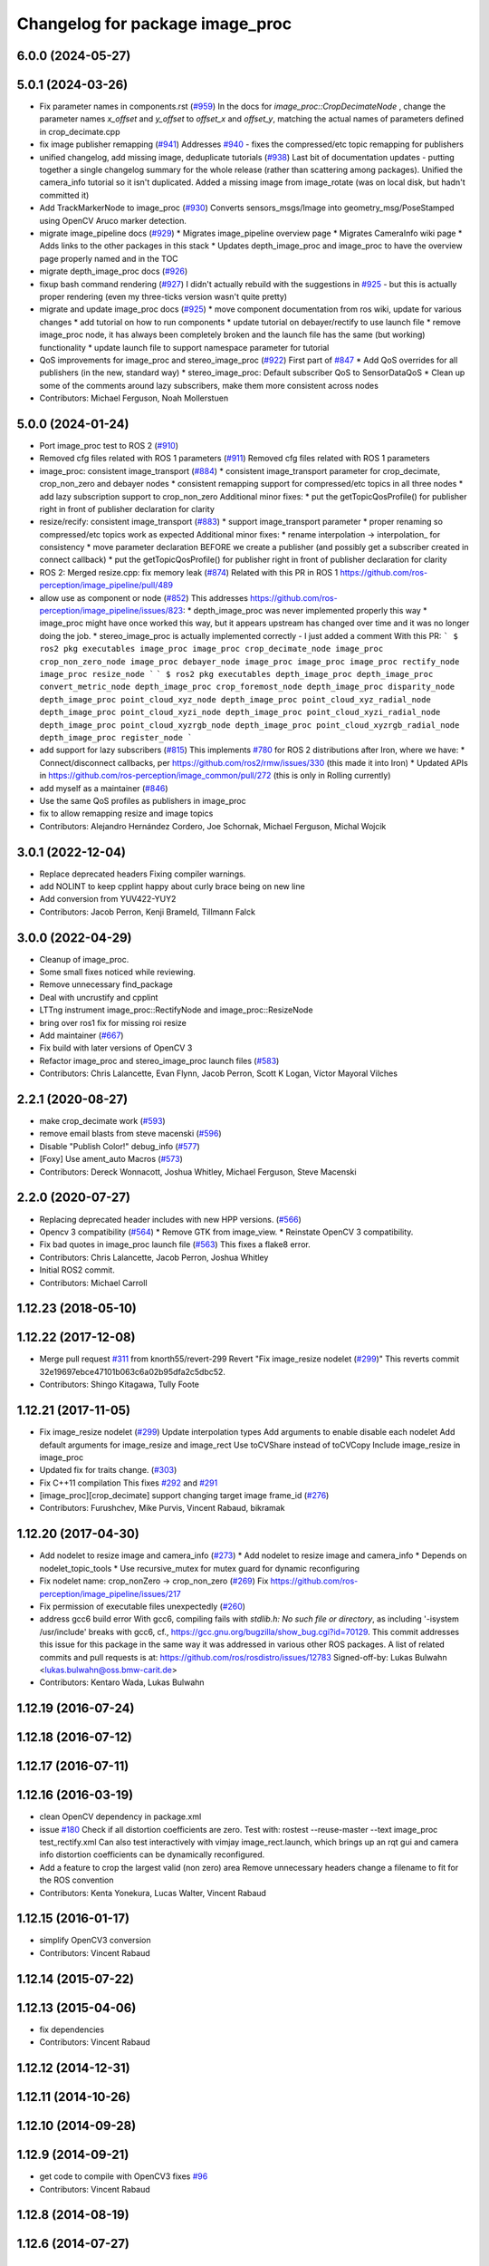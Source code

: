 ^^^^^^^^^^^^^^^^^^^^^^^^^^^^^^^^
Changelog for package image_proc
^^^^^^^^^^^^^^^^^^^^^^^^^^^^^^^^

6.0.0 (2024-05-27)
------------------

5.0.1 (2024-03-26)
------------------
* Fix parameter names in components.rst (`#959 <https://github.com/ros-perception/image_pipeline/issues/959>`_)
  In the docs for `image_proc::CropDecimateNode` , change the parameter
  names `x_offset` and `y_offset` to `offset_x` and `offset_y`, matching
  the actual names of parameters defined in crop_decimate.cpp
* fix image publisher remapping (`#941 <https://github.com/ros-perception/image_pipeline/issues/941>`_)
  Addresses `#940 <https://github.com/ros-perception/image_pipeline/issues/940>`_ - fixes the compressed/etc topic remapping for publishers
* unified changelog, add missing image, deduplicate tutorials (`#938 <https://github.com/ros-perception/image_pipeline/issues/938>`_)
  Last bit of documentation updates - putting together a single changelog
  summary for the whole release (rather than scattering among packages).
  Unified the camera_info tutorial so it isn't duplicated. Added a missing
  image from image_rotate (was on local disk, but hadn't committed it)
* Add TrackMarkerNode to image_proc (`#930 <https://github.com/ros-perception/image_pipeline/issues/930>`_)
  Converts sensors_msgs/Image into geometry_msg/PoseStamped using OpenCV Aruco marker detection.
* migrate image_pipeline docs (`#929 <https://github.com/ros-perception/image_pipeline/issues/929>`_)
  * Migrates image_pipeline overview page
  * Migrates CameraInfo wiki page
  * Adds links to the other packages in this stack
  * Updates depth_image_proc and image_proc to have the overview page properly named and in the TOC
* migrate depth_image_proc docs (`#926 <https://github.com/ros-perception/image_pipeline/issues/926>`_)
* fixup bash command rendering (`#927 <https://github.com/ros-perception/image_pipeline/issues/927>`_)
  I didn't actually rebuild with the suggestions in `#925 <https://github.com/ros-perception/image_pipeline/issues/925>`_ - but this is
  actually proper rendering (even my three-ticks version wasn't quite
  pretty)
* migrate and update image_proc docs (`#925 <https://github.com/ros-perception/image_pipeline/issues/925>`_)
  * move component documentation from ros wiki, update for various changes
  * add tutorial on how to run components
  * update tutorial on debayer/rectify to use launch file
  * remove image_proc node, it has always been completely broken and the
  launch file has the same (but working) functionality
  * update launch file to support namespace parameter for tutorial
* QoS improvements for image_proc and stereo_image_proc (`#922 <https://github.com/ros-perception/image_pipeline/issues/922>`_)
  First part of `#847 <https://github.com/ros-perception/image_pipeline/issues/847>`_
  * Add QoS overrides for all publishers (in the new, standard way)
  * stereo_image_proc: Default subscriber QoS to SensorDataQoS
  * Clean up some of the comments around lazy subscribers, make them more
  consistent across nodes
* Contributors: Michael Ferguson, Noah Mollerstuen

5.0.0 (2024-01-24)
------------------
* Port image_proc test to ROS 2 (`#910 <https://github.com/ros-perception/image_pipeline/issues/910>`_)
* Removed cfg files related with ROS 1 parameters (`#911 <https://github.com/ros-perception/image_pipeline/issues/911>`_)
  Removed cfg files related with ROS 1 parameters
* image_proc: consistent image_transport (`#884 <https://github.com/ros-perception/image_pipeline/issues/884>`_)
  * consistent image_transport parameter for crop_decimate, crop_non_zero
  and debayer nodes
  * consistent remapping support for compressed/etc topics in all three
  nodes
  * add lazy subscription support to crop_non_zero
  Additional minor fixes:
  * put the getTopicQosProfile() for publisher right in front of publisher
  declaration for clarity
* resize/recify: consistent image_transport (`#883 <https://github.com/ros-perception/image_pipeline/issues/883>`_)
  * support image_transport parameter
  * proper renaming so compressed/etc topics work as expected
  Additional minor fixes:
  * rename interpolation -> interpolation\_ for consistency
  * move parameter declaration BEFORE we create a publisher (and possibly
  get a subscriber created in connect callback)
  * put the getTopicQosProfile() for publisher right in front of publisher
  declaration for clarity
* ROS 2: Merged resize.cpp: fix memory leak (`#874 <https://github.com/ros-perception/image_pipeline/issues/874>`_)
  Related with this PR in ROS 1
  https://github.com/ros-perception/image_pipeline/pull/489
* allow use as component or node (`#852 <https://github.com/ros-perception/image_pipeline/issues/852>`_)
  This addresses
  https://github.com/ros-perception/image_pipeline/issues/823:
  * depth_image_proc was never implemented properly this way
  * image_proc might have once worked this way, but it appears upstream
  has changed over time and it was no longer doing the job.
  * stereo_image_proc is actually implemented correctly - I just added a
  comment
  With this PR:
  ```
  $ ros2 pkg executables image_proc
  image_proc crop_decimate_node
  image_proc crop_non_zero_node
  image_proc debayer_node
  image_proc image_proc
  image_proc rectify_node
  image_proc resize_node
  ```
  ```
  $ ros2 pkg executables depth_image_proc
  depth_image_proc convert_metric_node
  depth_image_proc crop_foremost_node
  depth_image_proc disparity_node
  depth_image_proc point_cloud_xyz_node
  depth_image_proc point_cloud_xyz_radial_node
  depth_image_proc point_cloud_xyzi_node
  depth_image_proc point_cloud_xyzi_radial_node
  depth_image_proc point_cloud_xyzrgb_node
  depth_image_proc point_cloud_xyzrgb_radial_node
  depth_image_proc register_node
  ```
* add support for lazy subscribers (`#815 <https://github.com/ros-perception/image_pipeline/issues/815>`_)
  This implements `#780 <https://github.com/ros-perception/image_pipeline/issues/780>`_ for ROS 2 distributions after Iron, where we have:
  * Connect/disconnect callbacks, per https://github.com/ros2/rmw/issues/330 (this made it into Iron)
  * Updated APIs in https://github.com/ros-perception/image_common/pull/272 (this is only in Rolling currently)
* add myself as a maintainer (`#846 <https://github.com/ros-perception/image_pipeline/issues/846>`_)
* Use the same QoS profiles as publishers in image_proc
* fix to allow remapping resize and image topics
* Contributors: Alejandro Hernández Cordero, Joe Schornak, Michael Ferguson, Michal Wojcik

3.0.1 (2022-12-04)
------------------
* Replace deprecated headers
  Fixing compiler warnings.
* add NOLINT to keep cpplint happy about curly brace being on new line
* Add conversion from YUV422-YUY2
* Contributors: Jacob Perron, Kenji Brameld, Tillmann Falck

3.0.0 (2022-04-29)
------------------
* Cleanup of image_proc.
* Some small fixes noticed while reviewing.
* Remove unnecessary find_package
* Deal with uncrustify and cpplint
* LTTng instrument image_proc::RectifyNode and image_proc::ResizeNode
* bring over ros1 fix for missing roi resize
* Add maintainer (`#667 <https://github.com/ros-perception/image_pipeline/issues/667>`_)
* Fix build with later versions of OpenCV 3
* Refactor image_proc and stereo_image_proc launch files (`#583 <https://github.com/ros-perception/image_pipeline/issues/583>`_)
* Contributors: Chris Lalancette, Evan Flynn, Jacob Perron, Scott K Logan, Víctor Mayoral Vilches

2.2.1 (2020-08-27)
------------------
* make crop_decimate work (`#593 <https://github.com/ros-perception/image_pipeline/issues/593>`_)
* remove email blasts from steve macenski (`#596 <https://github.com/ros-perception/image_pipeline/issues/596>`_)
* Disable "Publish Color!" debug_info (`#577 <https://github.com/ros-perception/image_pipeline/issues/577>`_)
* [Foxy] Use ament_auto Macros (`#573 <https://github.com/ros-perception/image_pipeline/issues/573>`_)
* Contributors: Dereck Wonnacott, Joshua Whitley, Michael Ferguson, Steve Macenski

2.2.0 (2020-07-27)
------------------
* Replacing deprecated header includes with new HPP versions. (`#566 <https://github.com/ros-perception/image_pipeline/issues/566>`_)
* Opencv 3 compatibility (`#564 <https://github.com/ros-perception/image_pipeline/issues/564>`_)
  * Remove GTK from image_view.
  * Reinstate OpenCV 3 compatibility.
* Fix bad quotes in image_proc launch file (`#563 <https://github.com/ros-perception/image_pipeline/issues/563>`_)
  This fixes a flake8 error.
* Contributors: Chris Lalancette, Jacob Perron, Joshua Whitley

* Initial ROS2 commit.
* Contributors: Michael Carroll

1.12.23 (2018-05-10)
--------------------

1.12.22 (2017-12-08)
--------------------
* Merge pull request `#311 <https://github.com/ros-perception/image_pipeline/issues/311>`_ from knorth55/revert-299
  Revert "Fix image_resize nodelet (`#299 <https://github.com/ros-perception/image_pipeline/issues/299>`_)"
  This reverts commit 32e19697ebce47101b063c6a02b95dfa2c5dbc52.
* Contributors: Shingo Kitagawa, Tully Foote

1.12.21 (2017-11-05)
--------------------
* Fix image_resize nodelet (`#299 <https://github.com/ros-perception/image_pipeline/issues/299>`_)
  Update interpolation types
  Add arguments to enable disable each nodelet
  Add default arguments for image_resize and image_rect
  Use toCVShare instead of toCVCopy
  Include image_resize in image_proc
* Updated fix for traits change. (`#303 <https://github.com/ros-perception/image_pipeline/issues/303>`_)
* Fix C++11 compilation
  This fixes `#292 <https://github.com/ros-perception/image_pipeline/issues/292>`_ and `#291 <https://github.com/ros-perception/image_pipeline/issues/291>`_
* [image_proc][crop_decimate] support changing target image frame_id (`#276 <https://github.com/ros-perception/image_pipeline/issues/276>`_)
* Contributors: Furushchev, Mike Purvis, Vincent Rabaud, bikramak

1.12.20 (2017-04-30)
--------------------
* Add nodelet to resize image and camera_info (`#273 <https://github.com/ros-perception/image_pipeline/issues/273>`_)
  * Add nodelet to resize image and camera_info
  * Depends on nodelet_topic_tools
  * Use recursive_mutex for mutex guard for dynamic reconfiguring
* Fix nodelet name: crop_nonZero ->  crop_non_zero (`#269 <https://github.com/ros-perception/image_pipeline/issues/269>`_)
  Fix https://github.com/ros-perception/image_pipeline/issues/217
* Fix permission of executable files unexpectedly (`#260 <https://github.com/ros-perception/image_pipeline/issues/260>`_)
* address gcc6 build error
  With gcc6, compiling fails with `stdlib.h: No such file or directory`,
  as including '-isystem /usr/include' breaks with gcc6, cf.,
  https://gcc.gnu.org/bugzilla/show_bug.cgi?id=70129.
  This commit addresses this issue for this package in the same way
  it was addressed in various other ROS packages. A list of related
  commits and pull requests is at:
  https://github.com/ros/rosdistro/issues/12783
  Signed-off-by: Lukas Bulwahn <lukas.bulwahn@oss.bmw-carit.de>
* Contributors: Kentaro Wada, Lukas Bulwahn

1.12.19 (2016-07-24)
--------------------

1.12.18 (2016-07-12)
--------------------

1.12.17 (2016-07-11)
--------------------

1.12.16 (2016-03-19)
--------------------
* clean OpenCV dependency in package.xml
* issue `#180 <https://github.com/ros-perception/image_pipeline/issues/180>`_ Check if all distortion coefficients are zero.
  Test with:
  rostest --reuse-master --text image_proc test_rectify.xml
  Can also test interactively with vimjay image_rect.launch, which brings up an rqt gui and camera info distortion coefficients can be dynamically reconfigured.
* Add a feature to crop the largest valid (non zero) area
  Remove unnecessary headers
  change a filename to fit for the ROS convention
* Contributors: Kenta Yonekura, Lucas Walter, Vincent Rabaud

1.12.15 (2016-01-17)
--------------------
* simplify OpenCV3 conversion
* Contributors: Vincent Rabaud

1.12.14 (2015-07-22)
--------------------

1.12.13 (2015-04-06)
--------------------
* fix dependencies
* Contributors: Vincent Rabaud

1.12.12 (2014-12-31)
--------------------

1.12.11 (2014-10-26)
--------------------

1.12.10 (2014-09-28)
--------------------

1.12.9 (2014-09-21)
-------------------
* get code to compile with OpenCV3
  fixes `#96 <https://github.com/ros-perception/image_pipeline/issues/96>`_
* Contributors: Vincent Rabaud

1.12.8 (2014-08-19)
-------------------

1.12.6 (2014-07-27)
-------------------

1.12.4 (2014-04-28)
-------------------

1.12.3 (2014-04-12)
-------------------

1.12.2 (2014-04-08)
-------------------

1.12.1 (2014-04-06)
-------------------
* get proper opencv dependency
* Contributors: Vincent Rabaud

1.11.7 (2014-03-28)
-------------------

1.11.6 (2014-01-29 00:38:55 +0100)
----------------------------------
- fix bad OpenCV linkage (#53)
